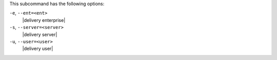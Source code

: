 .. The contents of this file are included in multiple topics.
.. This file describes a command or a sub-command for test-kitchen.
.. This file should not be changed in a way that hinders its ability to appear in multiple documentation sets. 


This subcommand has the following options:

``-e``, ``--ent=<ent>``
   |delivery enterprise|

``-s``, ``--server=<server>``
   |delivery server|

``-u``, ``--user=<user>``
   |delivery user|
